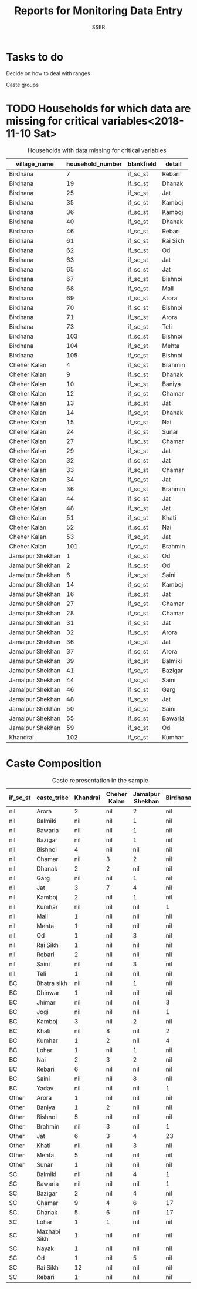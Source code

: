 #+TITLE: Reports for Monitoring Data Entry
#+AUTHOR: SSER
#+OPTIONS: toc:nil H:3 ^:{}
#+LATEX_HEADER: \usepackage{booktabs}
#+LATEX_HEADER: \usepackage{tabularx}
# #+INCLUDE: table_format.org
#+PROPERTY: header-args:R :session haryana :eval never-export

#+NAME: load-libraries
#+BEGIN_SRC R :results silent :exports none

require(RPostgreSQL)
require(ggplot2)
require(data.table)

#+END_SRC


#+NAME: read-data-code
#+BEGIN_SRC R :results silent :exports none
  drv <- dbDriver("PostgreSQL")

  surveypg <- dbConnect(drv, dbname = "ssersurveydata",
                   host = "localhost", port = 5432,
                   user = "ssersurveyuser")

  data.table(dbReadTable(surveypg,"ruralsurvey_household"))->household
  data.table(dbReadTable(surveypg,"ruralsurvey_member"))->member
  data.table(dbReadTable(surveypg,"ruralsurvey_codecaste"))->castes
  data.table(dbReadTable(surveypg,"ruralsurvey_codevillage"))->villages
#+END_SRC


* Tasks to do

**** Decide on how to deal with ranges
**** Caste groups
**** 

* TODO Households for which data are missing for critical variables<2018-11-10 Sat>

#+NAME: missing-data-code
#+BEGIN_SRC R :results value :exports results :colnames yes :hline yes
  merge(household,villages,by.x="village_id",by.y="id")->t
  merge(t,castes,by.x="caste_tribe_id",by.y="id")->t
  t[is.na(if_sc_st),.(village_name,household_number,blankfield="if_sc_st",detail=caste_tribe)][order(village_name,household_number)]
#+END_SRC

#+NAME: missing-data-code
#+CAPTION: Households with data missing for critical variables
#+RESULTS: missing-data-code
| village_name     | household_number | blankfield | detail   |
|------------------+------------------+------------+----------|
| Birdhana         |                7 | if_sc_st   | Rebari   |
| Birdhana         |               19 | if_sc_st   | Dhanak   |
| Birdhana         |               25 | if_sc_st   | Jat      |
| Birdhana         |               35 | if_sc_st   | Kamboj   |
| Birdhana         |               36 | if_sc_st   | Kamboj   |
| Birdhana         |               40 | if_sc_st   | Dhanak   |
| Birdhana         |               46 | if_sc_st   | Rebari   |
| Birdhana         |               61 | if_sc_st   | Rai Sikh |
| Birdhana         |               62 | if_sc_st   | Od       |
| Birdhana         |               63 | if_sc_st   | Jat      |
| Birdhana         |               65 | if_sc_st   | Jat      |
| Birdhana         |               67 | if_sc_st   | Bishnoi  |
| Birdhana         |               68 | if_sc_st   | Mali     |
| Birdhana         |               69 | if_sc_st   | Arora    |
| Birdhana         |               70 | if_sc_st   | Bishnoi  |
| Birdhana         |               71 | if_sc_st   | Arora    |
| Birdhana         |               73 | if_sc_st   | Teli     |
| Birdhana         |              103 | if_sc_st   | Bishnoi  |
| Birdhana         |              104 | if_sc_st   | Mehta    |
| Birdhana         |              105 | if_sc_st   | Bishnoi  |
| Cheher Kalan     |                4 | if_sc_st   | Brahmin  |
| Cheher Kalan     |                9 | if_sc_st   | Dhanak   |
| Cheher Kalan     |               10 | if_sc_st   | Baniya   |
| Cheher Kalan     |               12 | if_sc_st   | Chamar   |
| Cheher Kalan     |               13 | if_sc_st   | Jat      |
| Cheher Kalan     |               14 | if_sc_st   | Dhanak   |
| Cheher Kalan     |               15 | if_sc_st   | Nai      |
| Cheher Kalan     |               24 | if_sc_st   | Sunar    |
| Cheher Kalan     |               27 | if_sc_st   | Chamar   |
| Cheher Kalan     |               29 | if_sc_st   | Jat      |
| Cheher Kalan     |               32 | if_sc_st   | Jat      |
| Cheher Kalan     |               33 | if_sc_st   | Chamar   |
| Cheher Kalan     |               34 | if_sc_st   | Jat      |
| Cheher Kalan     |               36 | if_sc_st   | Brahmin  |
| Cheher Kalan     |               44 | if_sc_st   | Jat      |
| Cheher Kalan     |               48 | if_sc_st   | Jat      |
| Cheher Kalan     |               51 | if_sc_st   | Khati    |
| Cheher Kalan     |               52 | if_sc_st   | Nai      |
| Cheher Kalan     |               53 | if_sc_st   | Jat      |
| Cheher Kalan     |              101 | if_sc_st   | Brahmin  |
| Jamalpur Shekhan |                1 | if_sc_st   | Od       |
| Jamalpur Shekhan |                2 | if_sc_st   | Od       |
| Jamalpur Shekhan |                6 | if_sc_st   | Saini    |
| Jamalpur Shekhan |               14 | if_sc_st   | Kamboj   |
| Jamalpur Shekhan |               16 | if_sc_st   | Jat      |
| Jamalpur Shekhan |               27 | if_sc_st   | Chamar   |
| Jamalpur Shekhan |               28 | if_sc_st   | Chamar   |
| Jamalpur Shekhan |               31 | if_sc_st   | Jat      |
| Jamalpur Shekhan |               32 | if_sc_st   | Arora    |
| Jamalpur Shekhan |               36 | if_sc_st   | Jat      |
| Jamalpur Shekhan |               37 | if_sc_st   | Arora    |
| Jamalpur Shekhan |               39 | if_sc_st   | Balmiki  |
| Jamalpur Shekhan |               41 | if_sc_st   | Bazigar  |
| Jamalpur Shekhan |               44 | if_sc_st   | Saini    |
| Jamalpur Shekhan |               46 | if_sc_st   | Garg     |
| Jamalpur Shekhan |               48 | if_sc_st   | Jat      |
| Jamalpur Shekhan |               50 | if_sc_st   | Saini    |
| Jamalpur Shekhan |               55 | if_sc_st   | Bawaria  |
| Jamalpur Shekhan |               59 | if_sc_st   | Od       |
| Khandrai         |              102 | if_sc_st   | Kumhar   |


* Caste Composition

#+NAME: caste-composition-code
#+BEGIN_SRC R :results value :exports results :colnames yes :hline yes
  merge(household,villages,by.x="village_id",by.y="id")->t
  merge(t,castes,by.x="caste_tribe_id",by.y="id")->t
  t[,.(Number=length(household_number)),keyby=.(village_name,if_sc_st,caste_tribe)][CJ(unique(village_name),unique(if_sc_st),unique(caste_tribe))][,as.list(Number),by=.(if_sc_st,caste_tribe)]->t1
  t1[!(is.na(V1)&is.na(V3)&is.na(V3)&is.na(V4))]->t1
  names(t1)[c(3:6)]<-villages$village_name
  t1
#+END_SRC

#+NAME: caste-composition-code
#+CAPTION: Caste representation in the sample
#+RESULTS: caste-composition-code
| if_sc_st | caste_tribe  | Khandrai | Cheher Kalan | Jamalpur Shekhan | Birdhana |
|----------+--------------+----------+--------------+------------------+----------|
| nil      | Arora        |        2 | nil          | 2                | nil      |
| nil      | Balmiki      |      nil | nil          | 1                | nil      |
| nil      | Bawaria      |      nil | nil          | 1                | nil      |
| nil      | Bazigar      |      nil | nil          | 1                | nil      |
| nil      | Bishnoi      |        4 | nil          | nil              | nil      |
| nil      | Chamar       |      nil | 3            | 2                | nil      |
| nil      | Dhanak       |        2 | 2            | nil              | nil      |
| nil      | Garg         |      nil | nil          | 1                | nil      |
| nil      | Jat          |        3 | 7            | 4                | nil      |
| nil      | Kamboj       |        2 | nil          | 1                | nil      |
| nil      | Kumhar       |      nil | nil          | nil              | 1        |
| nil      | Mali         |        1 | nil          | nil              | nil      |
| nil      | Mehta        |        1 | nil          | nil              | nil      |
| nil      | Od           |        1 | nil          | 3                | nil      |
| nil      | Rai Sikh     |        1 | nil          | nil              | nil      |
| nil      | Rebari       |        2 | nil          | nil              | nil      |
| nil      | Saini        |      nil | nil          | 3                | nil      |
| nil      | Teli         |        1 | nil          | nil              | nil      |
| BC       | Bhatra sikh  |      nil | nil          | 1                | nil      |
| BC       | Dhinwar      |        1 | nil          | nil              | nil      |
| BC       | Jhimar       |      nil | nil          | nil              | 3        |
| BC       | Jogi         |      nil | nil          | nil              | 1        |
| BC       | Kamboj       |        3 | nil          | 2                | nil      |
| BC       | Khati        |      nil | 8            | nil              | 2        |
| BC       | Kumhar       |        1 | 2            | nil              | 4        |
| BC       | Lohar        |        1 | nil          | 1                | nil      |
| BC       | Nai          |        2 | 3            | 2                | nil      |
| BC       | Rebari       |        6 | nil          | nil              | nil      |
| BC       | Saini        |      nil | nil          | 8                | nil      |
| BC       | Yadav        |      nil | nil          | nil              | 1        |
| Other    | Arora        |        1 | nil          | nil              | nil      |
| Other    | Baniya       |        1 | 2            | nil              | nil      |
| Other    | Bishnoi      |        5 | nil          | nil              | nil      |
| Other    | Brahmin      |      nil | 3            | nil              | 1        |
| Other    | Jat          |        6 | 3            | 4                | 23       |
| Other    | Khati        |      nil | nil          | 3                | nil      |
| Other    | Mehta        |        5 | nil          | nil              | nil      |
| Other    | Sunar        |        1 | nil          | nil              | nil      |
| SC       | Balmiki      |      nil | nil          | 4                | 1        |
| SC       | Bawaria      |      nil | nil          | nil              | 1        |
| SC       | Bazigar      |        2 | nil          | 4                | nil      |
| SC       | Chamar       |        9 | 4            | 6                | 17       |
| SC       | Dhanak       |        5 | 6            | nil              | 17       |
| SC       | Lohar        |        1 | 1            | nil              | nil      |
| SC       | Mazhabi Sikh |        1 | nil          | nil              | nil      |
| SC       | Nayak        |        1 | nil          | nil              | nil      |
| SC       | Od           |        1 | nil          | 5                | nil      |
| SC       | Rai Sikh     |       12 | nil          | nil              | nil      |
| SC       | Rebari       |        1 | nil          | nil              | nil      |


